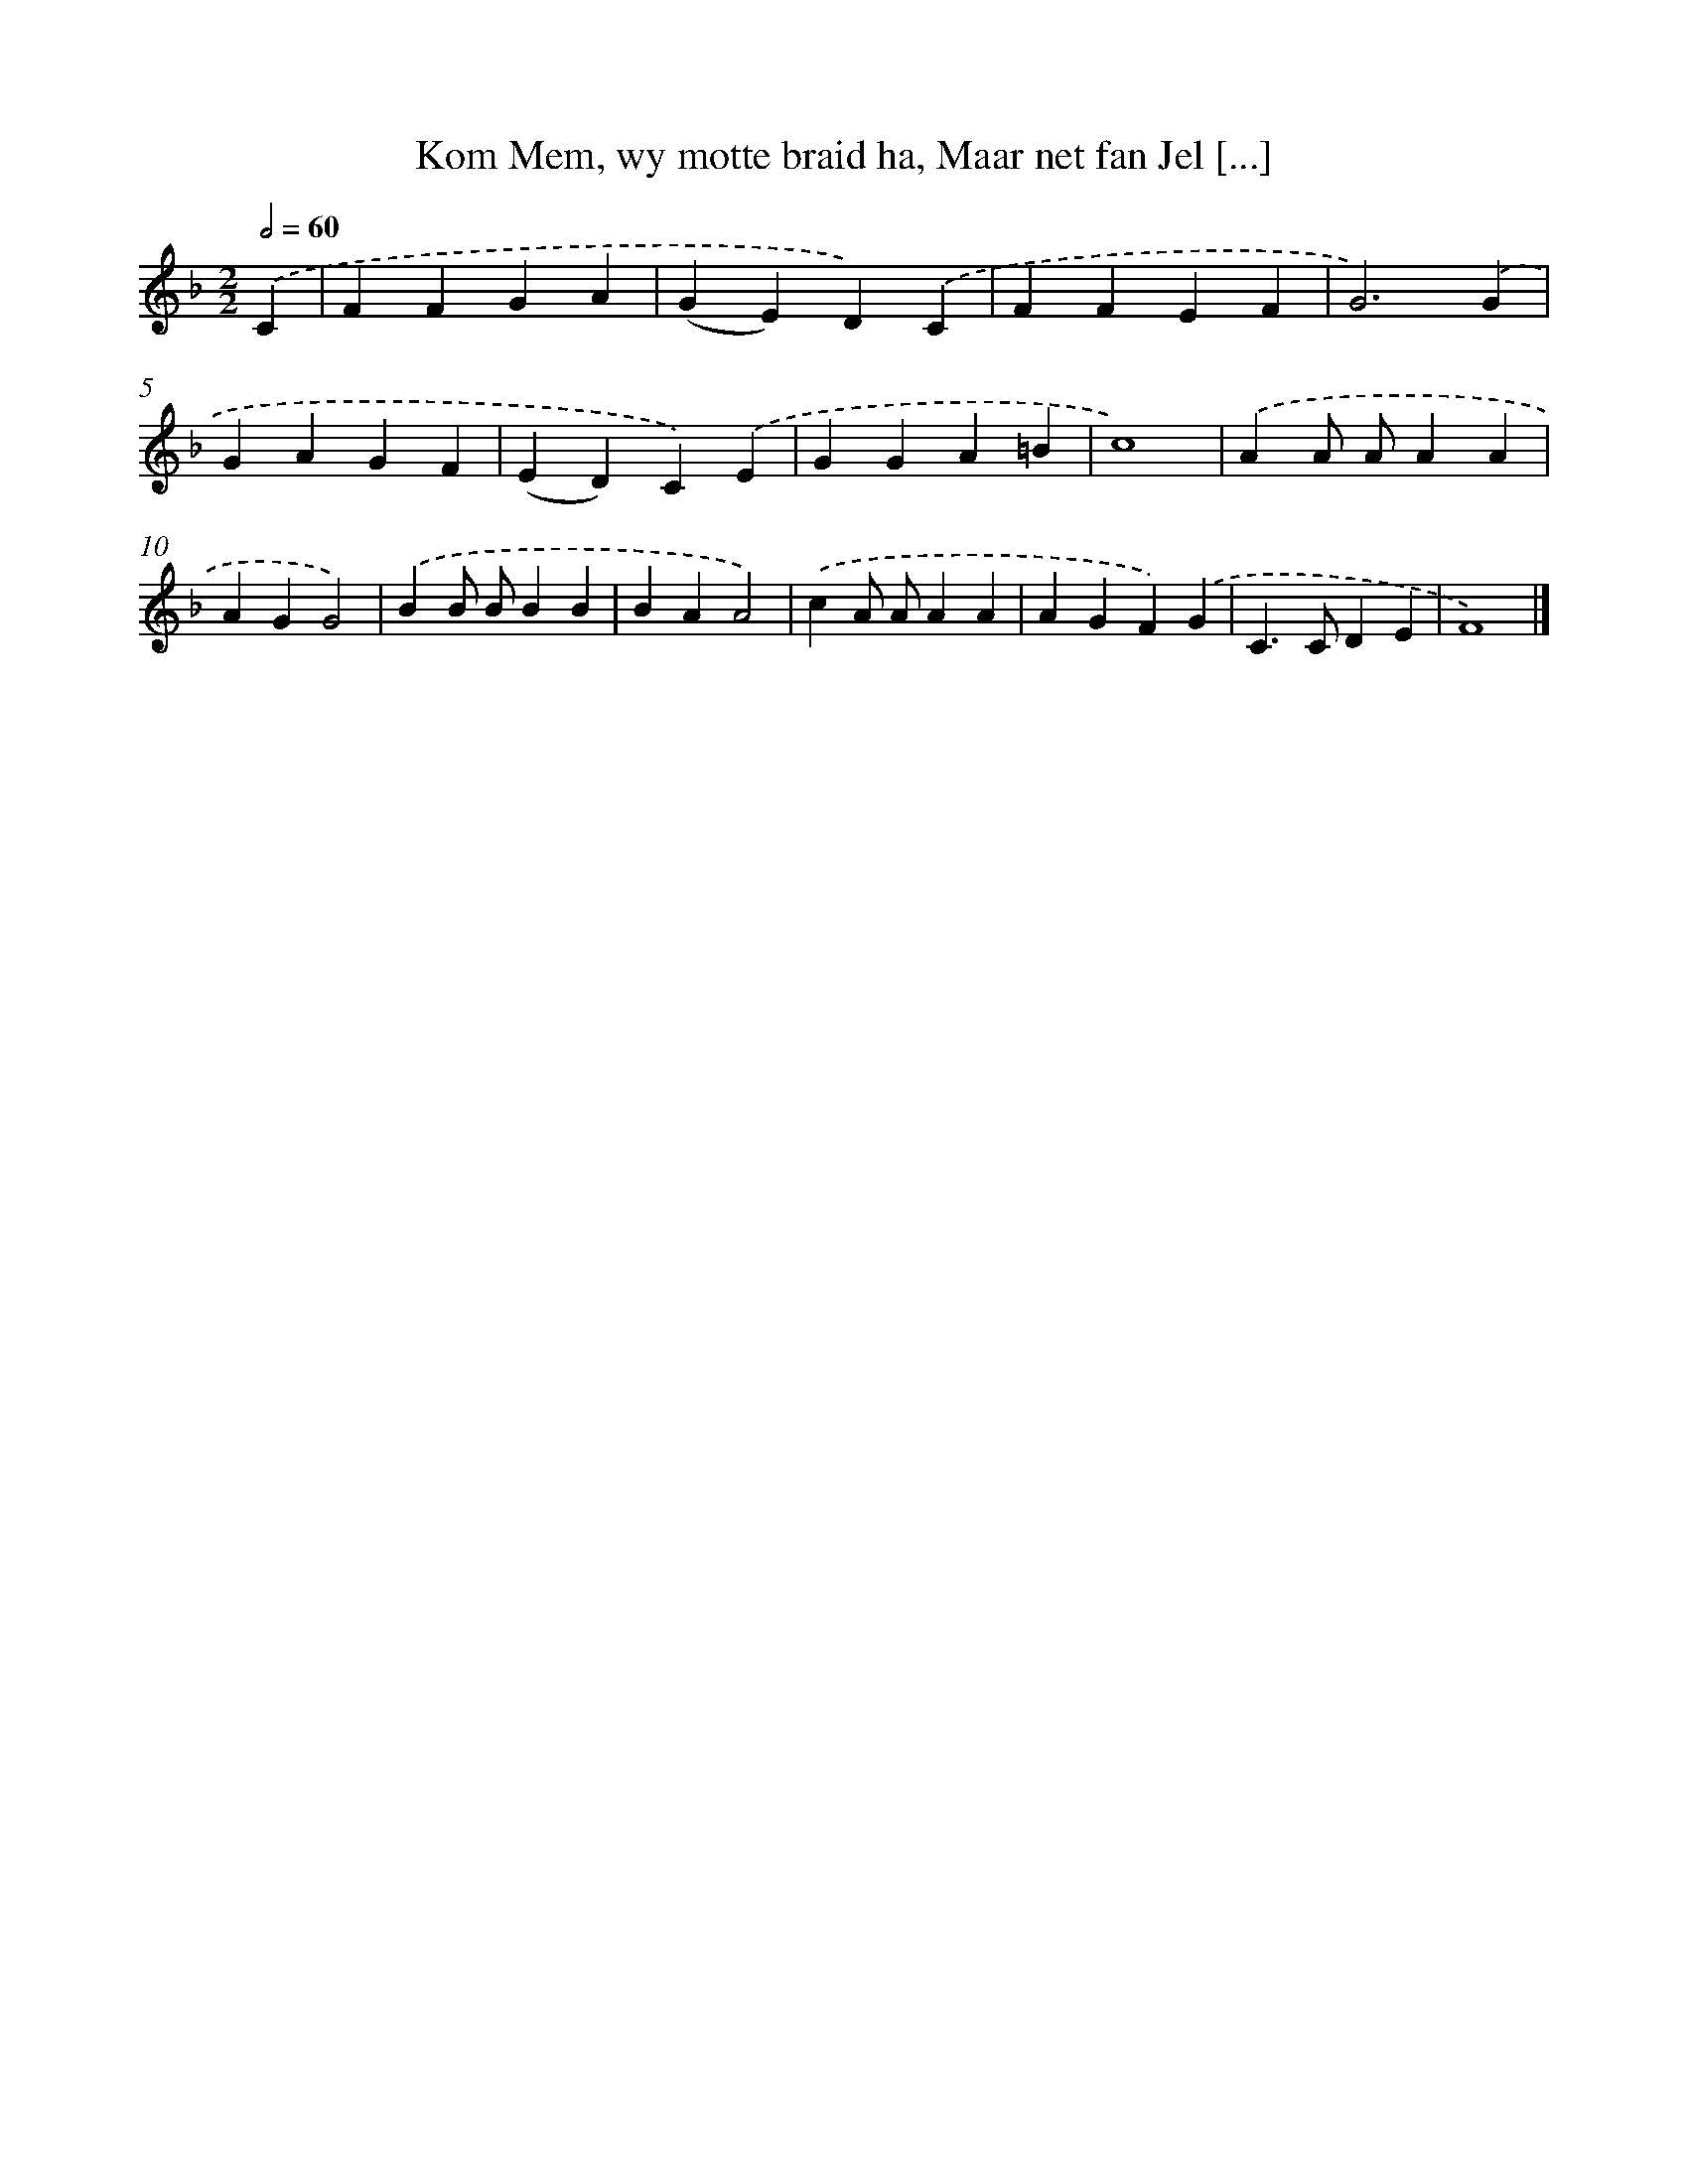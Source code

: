 X: 12148
T: Kom Mem, wy motte braid ha, Maar net fan Jel [...]
%%abc-version 2.0
%%abcx-abcm2ps-target-version 5.9.1 (29 Sep 2008)
%%abc-creator hum2abc beta
%%abcx-conversion-date 2018/11/01 14:37:22
%%humdrum-veritas 4200331920
%%humdrum-veritas-data 675416586
%%continueall 1
%%barnumbers 0
L: 1/4
M: 2/2
Q: 1/2=60
K: F clef=treble
.('C [I:setbarnb 1]|
FFGA |
(GE)D).('C |
FFEF |
G3).('G |
GAGF |
(ED)C).('E |
GGA=B |
c4) |
.('AA/ A/AA |
AGG2) |
.('BB/ B/BB |
BAA2) |
.('cA/ A/AA |
AGF).('G |
C>CDE |
F4) |]
